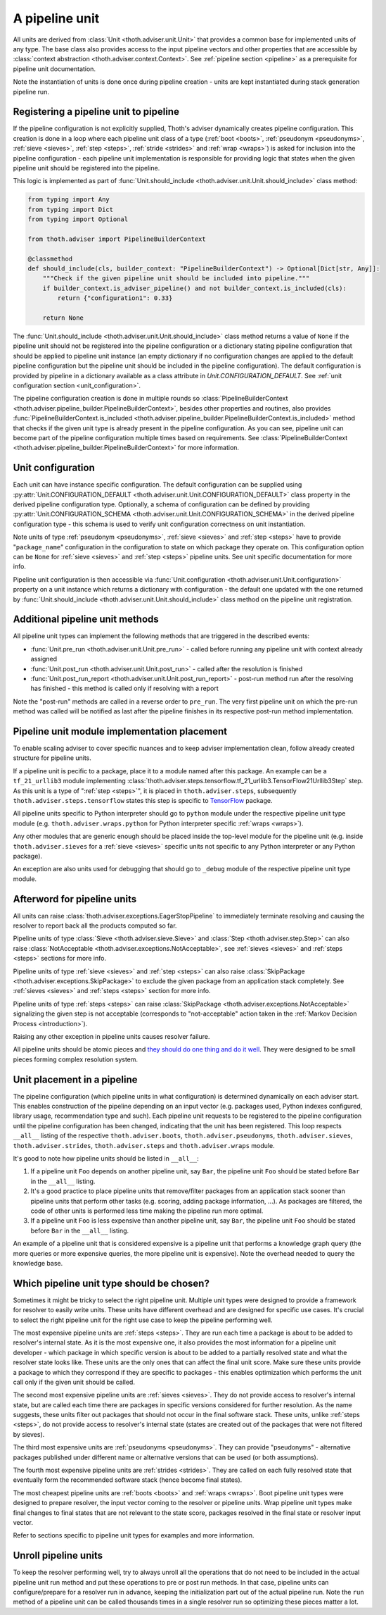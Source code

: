 .. _unit:

A pipeline unit
---------------

All units are derived from :class:`Unit <thoth.adviser.unit.Unit>` that
provides a common base for implemented units of any type. The base class also
provides access to the input pipeline vectors and other properties that are
accessible by :class:`context abstraction <thoth.adviser.context.Context>`. See
:ref:`pipeline section <pipeline>` as a prerequisite for pipeline unit
documentation.

Note the instantiation of units is done once during pipeline creation - units
are kept instantiated during stack generation pipeline run.

Registering a pipeline unit to pipeline
=======================================

If the pipeline configuration is not explicitly supplied, Thoth's adviser
dynamically creates pipeline configuration. This creation is done in a loop
where each pipeline unit class of a type (:ref:`boot <boots>`, :ref:`pseudonym
<pseudonyms>`, :ref:`sieve <sieves>`, :ref:`step <steps>`, :ref:`stride
<strides>` and :ref:`wrap <wraps>`) is asked for inclusion into the pipeline
configuration - each pipeline unit implementation is responsible for providing
logic that states when the given pipeline unit should be registered into the
pipeline.

.. image:: _static/pipeline_builder.gif
   :target: _static/pipeline_builder.gif
   :alt: Pipeline builder building the pipeline configuration.

This logic is implemented as part of :func:`Unit.should_include
<thoth.adviser.unit.Unit.should_include>` class method:

.. code-block:: python

    from typing import Any
    from typing import Dict
    from typing import Optional

    from thoth.adviser import PipelineBuilderContext

    @classmethod
    def should_include(cls, builder_context: "PipelineBuilderContext") -> Optional[Dict[str, Any]]:
        """Check if the given pipeline unit should be included into pipeline."""
        if builder_context.is_adviser_pipeline() and not builder_context.is_included(cls):
            return {"configuration1": 0.33}

        return None

The :func:`Unit.should_include <thoth.adviser.unit.Unit.should_include>` class
method returns a value of ``None`` if the pipeline unit should not be
registered into the pipeline configuration or a dictionary stating pipeline
configuration that should be applied to pipeline unit instance (an empty
dictionary if no configuration changes are applied to the default pipeline
configuration but the pipeline unit should be included in the pipeline
configuration). The default configuration is provided by pipeline in a
dictionary available as a class attribute in `Unit.CONFIGURATION_DEFAULT`. See
:ref:`unit configuration section <unit_configuration>`.

The pipeline configuration creation is done in multiple rounds so
:class:`PipelineBuilderContext
<thoth.adviser.pipeline_builder.PipelineBuilderContext>`, besides other
properties and routines, also provides
:func:`PipelineBuilderContext.is_included
<thoth.adviser.pipeline_builder.PipelineBuilderContext.is_included>` method
that checks if the given unit type is already present in the pipeline
configuration. As you can see, pipeline unit can become part of the pipeline
configuration multiple times based on requirements. See
:class:`PipelineBuilderContext
<thoth.adviser.pipeline_builder.PipelineBuilderContext>` for more information.

.. _unit_configuration:
Unit configuration
==================

Each unit can have instance specific configuration. The default configuration
can be supplied using :py:attr:`Unit.CONFIGURATION_DEFAULT
<thoth.adviser.unit.Unit.CONFIGURATION_DEFAULT>` class property in the derived
pipeline configuration type. Optionally, a schema of configuration can be
defined by providing :py:attr:`Unit.CONFIGURATION_SCHEMA
<thoth.adviser.unit.Unit.CONFIGURATION_SCHEMA>` in the derived pipeline
configuration type - this schema is used to verify unit configuration
correctness on unit instantiation.

Note units of type :ref:`pseudonym <pseudonyms>`, :ref:`sieve <sieves>` and
:ref:`step <steps>` have to provide "``package_name``" configuration in the
configuration to state on which package they operate on. This configuration
option can be ``None`` for :ref:`sieve <sieves>` and :ref:`step <steps>`
pipeline units. See unit specific documentation for more info.

Pipeline unit configuration is then accessible via :func:`Unit.configuration
<thoth.adviser.unit.Unit.configuration>` property on a unit instance which
returns a dictionary with configuration - the default one updated with the one
returned by :func:`Unit.should_include
<thoth.adviser.unit.Unit.should_include>` class method on the pipeline unit
registration.

Additional pipeline unit methods
================================

All pipeline unit types can implement the following methods that are triggered
in the described events:

* :func:`Unit.pre_run <thoth.adviser.unit.Unit.pre_run>` - called before running any pipeline unit with context already assigned
* :func:`Unit.post_run <thoth.adviser.unit.Unit.post_run>` - called after the resolution is finished
* :func:`Unit.post_run_report <thoth.adviser.unit.Unit.post_run_report>` - post-run method run after the resolving has finished - this method is called only if resolving with a report

Note the "post-run" methods are called in a reverse order to ``pre_run``. The
very first pipeline unit on which the pre-run method was called will be
notified as last after the pipeline finishes in its respective post-run method
implementation.

Pipeline unit module implementation placement
=============================================

To enable scaling adviser to cover specific nuances and to keep adviser
implementation clean, follow already created structure for pipeline units.

If a pipeline unit is pecific to a package, place it to a module named after
this package. An example can be a ``tf_21_urllib3`` module implementing
:class:`thoth.adviser.steps.tensorflow.tf_21_urllib3.TensorFlow21Urllib3Step`
step. As this unit is a type of ":ref:`step <steps>`", it is placed in
``thoth.adviser.steps``, subsequently ``thoth.adviser.steps.tensorflow`` states
this step is specific to `TensorFlow <https://pypi.org/project/tensorflow>`_
package.

All pipeline units specific to Python interpreter should go to ``python``
module under the respective pipeline unit type module (e.g.
``thoth.adviser.wraps.python`` for Python interpreter specific :ref:`wraps
<wraps>`).

Any other modules that are generic enough should be placed inside the top-level
module for the pipeline unit (e.g. inside ``thoth.adviser.sieves`` for a
:ref:`sieve <sieves>` specific units not specific to any Python interpreter or
any Python package).

An exception are also units used for debugging that should go to ``_debug``
module of the respective pipeline unit type module.

Afterword for pipeline units
============================

All units can raise :class:`thoth.adviser.exceptions.EagerStopPipeline` to
immediately terminate resolving and causing the resolver to report back all the
products computed so far.

Pipeline units of type :class:`Sieve <thoth.adviser.sieve.Sieve>` and
:class:`Step <thoth.adviser.step.Step>` can also raise :class:`NotAcceptable
<thoth.adviser.exceptions.NotAcceptable>`, see :ref:`sieves <sieves>` and
:ref:`steps <steps>` sections for more info.

Pipeline units of type :ref:`sieve <sieves>` and :ref:`step <steps>` can also
raise :class:`SkipPackage <thoth.adviser.exceptions.SkipPackage>` to exclude
the given package from an application stack completely. See :ref:`sieves
<sieves>` and :ref:`steps <steps>` section for more info.

Pipeline units of type :ref:`steps <steps>` can raise :class:`SkipPackage
<thoth.adviser.exceptions.NotAcceptable>` signalizing the given step is not
acceptable (corresponds to "not-acceptable" action taken in the :ref:`Markov
Decision Process <introduction>`).

Raising any other exception in pipeline units causes resolver failure.

All pipeline units should be atomic pieces and `they should do one thing and do
it well <https://en.wikipedia.org/wiki/Unix_philosophy>`_. They were designed
to be small pieces forming complex resolution system.

Unit placement in a pipeline
============================

The pipeline configuration (which pipeline units in what configuration) is
determined dynamically on each adviser start. This enables construction of the
pipeline depending on an input vector (e.g. packages used, Python indexes
configured, library usage, recommendation type and such). Each pipeline unit
requests to be registered to the pipeline configuration until the pipeline
configuration has been changed, indicating that the unit has been registered.
This loop respects ``__all__`` listing of the respective
``thoth.adviser.boots``, ``thoth.adviser.pseudonyms``,
``thoth.adviser.sieves``, ``thoth.adviser.strides``, ``thoth.adviser.steps``
and ``thoth.adviser.wraps`` module.

It's good to note how pipeline units should be listed in ``__all__``:

1. If a pipeline unit ``Foo`` depends on another pipeline unit, say ``Bar``, the
   pipeline unit ``Foo`` should be stated before ``Bar`` in the ``__all__`` listing.

2. It's a good practice to place pipeline units that remove/filter packages
   from an application stack sooner than pipeline units that perform other
   tasks (e.g. scoring, adding package information, ...). As packages are
   filtered, the code of other units is performed less time making the pipeline
   run more optimal.

3. If a pipeline unit ``Foo`` is less expensive than another pipeline unit, say
   ``Bar``, the pipeline unit ``Foo`` should be stated before ``Bar`` in the
   ``__all__`` listing.

An example of a pipeline unit that is considered expensive is a pipeline unit
that performs a knowledge graph query (the more queries or more expensive
queries, the more pipeline unit is expensive). Note the overhead needed to
query the knowledge base.

Which pipeline unit type should be chosen?
==========================================

Sometimes it might be tricky to select the right pipeline unit. Multiple unit
types were designed to provide a framework for resolver to easily write units.
These units have different overhead and are designed for specific use cases.
It's crucial to select the right pipeline unit for the right use case to keep
the pipeline performing well.

The most expensive pipeline units are :ref:`steps <steps>`. They are run each
time a package is about to be added to resolver's internal state. As it is the
most expensive one, it also provides the most information for a pipeline unit
developer - which package in which specific version is about to be added to a
partially resolved state and what the resolver state looks like. These units
are the only ones that can affect the final unit score. Make sure these units
provide a package to which they correspond if they are specific to packages -
this enables optimization which performs the unit call only if the given unit
should be called.

The second most expensive pipeline units are :ref:`sieves <sieves>`. They do
not provide access to resolver's internal state, but are called each time there
are packages in specific versions considered for further resolution. As the
name suggests, these units filter out packages that should not occur in the
final software stack. These units, unlike :ref:`steps <steps>`, do not provide
access to resolver's internal state (states are created out of the packages
that were not filtered by sieves).

The third most expensive units are :ref:`pseudonyms <pseudonyms>`. They can
provide "pseudonyms" - alternative packages published under different name or
alternative versions that can be used (or both assumptions).

The fourth most expensive pipeline units are :ref:`strides <strides>`. They are
called on each fully resolved state that eventually form the recommended
software stack (hence become final states).

The most cheapest pipeline units are :ref:`boots <boots>` and :ref:`wraps
<wraps>`. Boot pipeline unit types were designed to prepare resolver, the input
vector coming to the resolver or pipeline units. Wrap pipeline unit types make
final changes to final states that are not relevant to the state score,
packages resolved in the final state or resolver input vector.

Refer to sections specific to pipeline unit types for examples and more
information.

Unroll pipeline units
=====================

To keep the resolver performing well, try to always unroll all the operations
that do not need to be included in the actual pipeline unit run method and put
these operations to pre or post run methods. In that case, pipeline units can
configure/prepare for a resolver run in advance, keeping the initialization
part out of the actual pipeline run. Note the ``run`` method of a pipeline unit
can be called thousands times in a single resolver run so optimizing these
pieces matter a lot.
